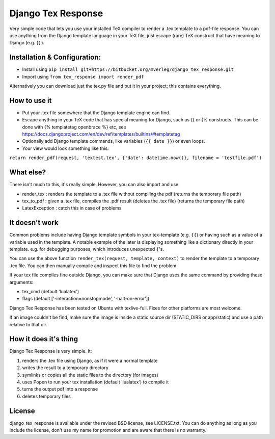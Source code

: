 
Django Tex Response
===============================

Very simple code that lets you use your installed TeX compiler to render a .tex template to a pdf-file response. You can use anything from the Django template language in your TeX file, just escape (rare) TeX construct that have meaning to Django (e.g. {{ ).

Installation & Configuration:
-------------------------------

- Install using ``pip install git+https://bitbucket.org/mverleg/django_tex_response.git``
- Import using ``from tex_response import render_pdf``

Alternatively you can download just the tex.py file and put it in your project; this contains everything.

How to use it
-------------------------------

- Put your .tex file somewhere that the Django template engine can find.
- Escape anything in your TeX code that has special meaning for Django, such as {{ or {% constructs. This can be done with {% templatetag openbrace %} etc, see https://docs.djangoproject.com/en/dev/ref/templates/builtins/#templatetag
- Optionally add Django template commands, like variables (``{{ date }}``) or even loops.
- Your view would look something like this:

``return render_pdf(request, 'textest.tex', {'date': datetime.now()}, filename = 'testfile.pdf')``

What else?
-------------------------------

There isn't much to this, it's really simple. However, you can also import and use:

- render_tex : renders the template to a .tex file without compiling the pdf (returns the temporary file path)
- tex_to_pdf : given a .tex file, compiles the .pdf result (deletes the .tex file) (returns the temporary file path)
- LatexException : catch this in case of problems

It doesn't work
-------------------------------

Common problems include having Django template symbols in your tex-template (e.g. ``{{``) or having such as a value of a variable used in the template. A notable example of the later is displaying something like a dictionary directly in your template. e.g. for debugging purposes, which introduces unexpected ``{``'s.

You can use the above function ``render_tex(request, template, context)`` to render the template to a temporary .tex file. You can then manually compile and inspect this file to find the problem.

If your tex file compiles fine outside Django, you can make sure that Django uses the same command by providing these arguments:

- tex_cmd (default 'lualatex')
- flags (default ['-interaction=nonstopmode', '-halt-on-error'])

Django Tex Response has been tested on Ubuntu with texlive-full. Fixes for other platforms are most welcome.

If an image couldn't be find, make sure the image is inside a static source dir (STATIC_DIRS or app/static) and use a path relative to that dir.

How it does it's thing
-------------------------------

Django Tex Response is very simple. It:

1. renders the .tex file using Django, as if it were a normal template
2. writes the result to a temporary directory
3. symlinks or copies all the static files to the directory (for images)
4. uses Popen to run your tex installation (default 'lualatex') to compile it
5. turns the output pdf into a response
6. deletes temporary files

License
-------------------------------

django_tex_response is available under the revised BSD license, see LICENSE.txt. You can do anything as long as you include the license, don't use my name for promotion and are aware that there is no warranty.


